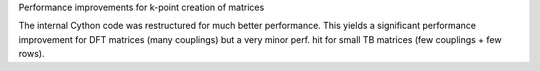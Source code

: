 Performance improvements for k-point creation of matrices

The internal Cython code was restructured for much better
performance.
This yields a significant performance improvement for DFT
matrices (many couplings) but a very minor perf. hit
for small TB matrices (few couplings + few rows).
